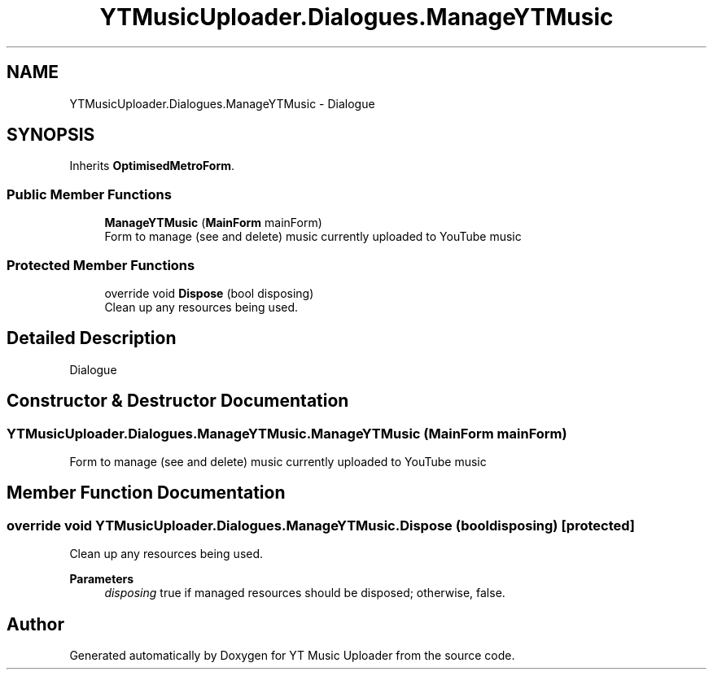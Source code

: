 .TH "YTMusicUploader.Dialogues.ManageYTMusic" 3 "Sun Sep 13 2020" "YT Music Uploader" \" -*- nroff -*-
.ad l
.nh
.SH NAME
YTMusicUploader.Dialogues.ManageYTMusic \- Dialogue  

.SH SYNOPSIS
.br
.PP
.PP
Inherits \fBOptimisedMetroForm\fP\&.
.SS "Public Member Functions"

.in +1c
.ti -1c
.RI "\fBManageYTMusic\fP (\fBMainForm\fP mainForm)"
.br
.RI "Form to manage (see and delete) music currently uploaded to YouTube music "
.in -1c
.SS "Protected Member Functions"

.in +1c
.ti -1c
.RI "override void \fBDispose\fP (bool disposing)"
.br
.RI "Clean up any resources being used\&. "
.in -1c
.SH "Detailed Description"
.PP 
Dialogue 


.SH "Constructor & Destructor Documentation"
.PP 
.SS "YTMusicUploader\&.Dialogues\&.ManageYTMusic\&.ManageYTMusic (\fBMainForm\fP mainForm)"

.PP
Form to manage (see and delete) music currently uploaded to YouTube music 
.SH "Member Function Documentation"
.PP 
.SS "override void YTMusicUploader\&.Dialogues\&.ManageYTMusic\&.Dispose (bool disposing)\fC [protected]\fP"

.PP
Clean up any resources being used\&. 
.PP
\fBParameters\fP
.RS 4
\fIdisposing\fP true if managed resources should be disposed; otherwise, false\&.
.RE
.PP


.SH "Author"
.PP 
Generated automatically by Doxygen for YT Music Uploader from the source code\&.
